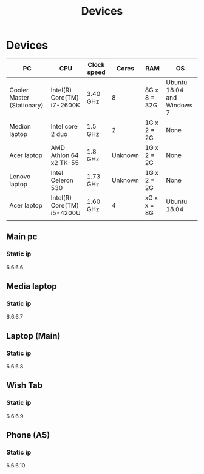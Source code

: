 #+TITLE: Devices

* Devices

| PC                         | CPU                        | Clock speed |   Cores | RAM          | OS                         |
|----------------------------+----------------------------+-------------+---------+--------------+----------------------------|
| Cooler Master (Stationary) | Intel(R) Core(TM) i7-2600K | 3.40 GHz    |       8 | 8G x 8 = 32G | Ubuntu 18.04 and Windows 7 |
| Medion laptop              | Intel core 2 duo           | 1.5 GHz     |       2 | 1G x 2 = 2G  | None                       |
| Acer laptop                | AMD Athlon 64 x2 TK-55     | 1.8 GHz     | Unknown | 1G x 2 = 2G  | None                       |
| Lenovo laptop              | Intel Celeron 530          | 1.73 GHz    | Unknown | 1G x 2 = 2G  | None                       |
| Acer laptop                | Intel(R) Core(TM) i5-4200U | 1.60 GHz    |       4 | xG x x = 8G  | Ubuntu 18.04               |
|                            |                            |             |         |              |                            |
|----------------------------+----------------------------+-------------+---------+--------------+----------------------------|

** Main pc
*** Static ip
6.6.6.6
** Media laptop
*** Static ip
6.6.6.7
** Laptop (Main)
*** Static ip
6.6.6.8
** Wish Tab
*** Static ip
6.6.6.9

** Phone (A5)
*** Static ip
6.6.6.10
